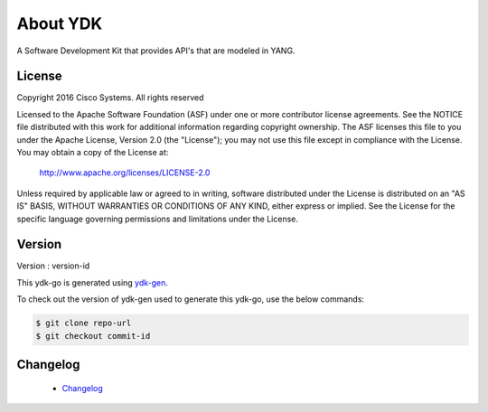 About YDK
=========
A Software Development Kit that provides API's that are modeled in YANG.

License
-------
Copyright 2016 Cisco Systems. All rights reserved

Licensed to the Apache Software Foundation (ASF) under one or more contributor license agreements.
See the NOTICE file distributed with this work for additional information regarding copyright ownership.
The ASF licenses this file to you under the Apache License, Version 2.0 (the "License"); 
you may not use this file except in compliance with the License.  You may obtain a copy of the License at:

    `http://www.apache.org/licenses/LICENSE-2.0 <http://www.apache.org/licenses/LICENSE-2.0>`_

Unless required by applicable law or agreed to in writing, software distributed under the License is distributed on an "AS IS" BASIS, 
WITHOUT WARRANTIES OR CONDITIONS OF ANY KIND, either express or implied.  See the License for the specific language governing permissions 
and limitations under the License.

Version
-------
Version : version-id

This ydk-go is generated using `ydk-gen <https://gitlab.com/yangorelik/ydk-gen>`_.

To check out the version of ydk-gen used to generate this ydk-go, use the below commands:

.. code-block:: sh

    $ git clone repo-url
    $ git checkout commit-id

Changelog
----------
 - `Changelog <https://gitlab.com/yangorelik/ydk-gen/blob/master/CHANGES.md>`_
